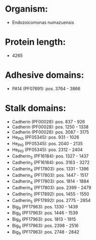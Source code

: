 * Organism:
- Endozoicomonas numazuensis
* Protein length:
- 4265
* Adhesive domains:
- PA14 (PF07691): pos. 3764 - 3866
* Stalk domains:
- Cadherin (PF00028): pos. 837 - 926
- Cadherin (PF00028): pos. 1250 - 1338
- Cadherin (PF00028): pos. 3087 - 3175
- He_PIG (PF05345): pos. 931 - 1026
- He_PIG (PF05345): pos. 2040 - 2135
- He_PIG (PF05345): pos. 2312 - 2404
- Cadherin_3 (PF16184): pos. 1327 - 1437
- Cadherin_3 (PF16184): pos. 3163 - 3272
- Cadherin_4 (PF17803): pos. 1331 - 1396
- Cadherin_4 (PF17803): pos. 1447 - 1517
- Cadherin_4 (PF17803): pos. 1814 - 1884
- Cadherin_4 (PF17803): pos. 2399 - 2479
- Cadherin_5 (PF17892): pos. 1455 - 1550
- Cadherin_5 (PF17892): pos. 2775 - 2854
- Big_9 (PF17963): pos. 1330 - 1439
- Big_9 (PF17963): pos. 1446 - 1539
- Big_9 (PF17963): pos. 1813 - 1915
- Big_9 (PF17963): pos. 2398 - 2516
- Big_9 (PF17963): pos. 2748 - 2842

